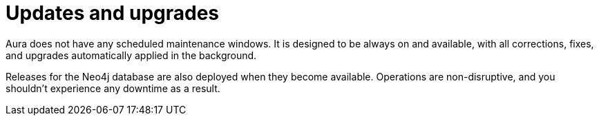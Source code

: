[[upgrades]]
= Updates and upgrades

Aura does not have any scheduled maintenance windows.
It is designed to be always on and available, with all corrections, fixes, and upgrades automatically applied in the background.

Releases for the Neo4j database are also deployed when they become available.
Operations are non-disruptive, and you shouldn’t experience any downtime as a result.
